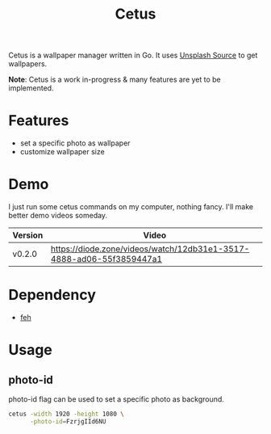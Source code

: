 #+TITLE: Cetus

Cetus is a wallpaper manager written in Go. It uses [[https://source.unsplash.com/][Unsplash Source]] to get
wallpapers.

*Note*: Cetus is a work in-progress & many features are yet to be implemented.

* Features
- set a specific photo as wallpaper
- customize wallpaper size
* Demo
I just run some cetus commands on my computer, nothing fancy. I'll make better
demo videos someday.

| Version | Video                                                                |
|---------+----------------------------------------------------------------------|
| v0.2.0  | https://diode.zone/videos/watch/12db31e1-3517-4888-ad06-55f3859447a1 |
* Dependency
- [[https://feh.finalrewind.org/][feh]]
* Usage
** photo-id
photo-id flag can be used to set a specific photo as background.
#+BEGIN_SRC sh
cetus -width 1920 -height 1080 \
      -photo-id=FzrjgIId6NU
#+END_SRC
